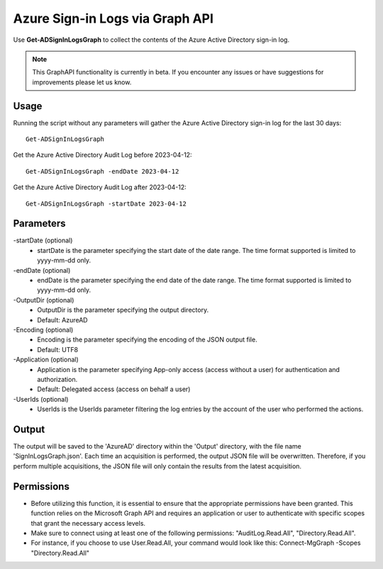 Azure Sign-in Logs via Graph API
=======
Use **Get-ADSignInLogsGraph** to collect the contents of the Azure Active Directory sign-in log.

.. note::

    This GraphAPI functionality is currently in beta. If you encounter any issues or have suggestions for improvements please let us know.

Usage
""""""""""""""""""""""""""
Running the script without any parameters will gather the Azure Active Directory sign-in log for the last 30 days:
::

   Get-ADSignInLogsGraph

Get the Azure Active Directory Audit Log before 2023-04-12:
::

   Get-ADSignInLogsGraph -endDate 2023-04-12

Get the Azure Active Directory Audit Log after 2023-04-12:
::

   Get-ADSignInLogsGraph -startDate 2023-04-12

Parameters
""""""""""""""""""""""""""
-startDate (optional)
    - startDate is the parameter specifying the start date of the date range. The time format supported is limited to yyyy-mm-dd only.

-endDate (optional)
    - endDate is the parameter specifying the end date of the date range. The time format supported is limited to yyyy-mm-dd only.

-OutputDir (optional)
    - OutputDir is the parameter specifying the output directory.
    - Default: AzureAD

-Encoding (optional)
    - Encoding is the parameter specifying the encoding of the JSON output file.
    - Default: UTF8

-Application (optional)
    - Application is the parameter specifying App-only access (access without a user) for authentication and authorization.
    - Default: Delegated access (access on behalf a user)

-UserIds (optional)
    - UserIds is the UserIds parameter filtering the log entries by the account of the user who performed the actions.

Output
""""""""""""""""""""""""""
The output will be saved to the 'AzureAD' directory within the 'Output' directory, with the file name 'SignInLogsGraph.json'. Each time an acquisition is performed, the output JSON file will be overwritten. Therefore, if you perform multiple acquisitions, the JSON file will only contain the results from the latest acquisition.

Permissions
""""""""""""""""""""""""""
- Before utilizing this function, it is essential to ensure that the appropriate permissions have been granted. This function relies on the Microsoft Graph API and requires an application or user to authenticate with specific scopes that grant the necessary access levels.
- Make sure to connect using at least one of the following permissions: "AuditLog.Read.All", "Directory.Read.All".
- For instance, if you choose to use User.Read.All, your command would look like this: Connect-MgGraph -Scopes "Directory.Read.All"